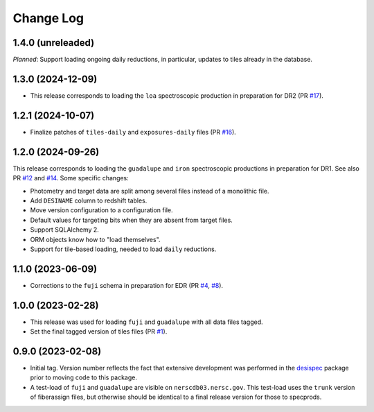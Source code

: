 ==========
Change Log
==========

1.4.0 (unreleaded)
------------------

*Planned*: Support loading ongoing daily reductions, in particular, updates
to tiles already in the database.

1.3.0 (2024-12-09)
------------------

* This release corresponds to loading the ``loa`` spectroscopic production
  in preparation for DR2 (PR `#17`_).

.. _`#17`: https://github.com/desihub/specprod-db/pull/17

1.2.1 (2024-10-07)
------------------

* Finalize patches of ``tiles-daily`` and ``exposures-daily`` files (PR `#16`_).

.. _`#16`: https://github.com/desihub/specprod-db/pull/16

1.2.0 (2024-09-26)
------------------

This release corresponds to loading the ``guadalupe`` and ``iron`` spectroscopic
productions in preparation for DR1. See also PR `#12`_ and `#14`_. Some specific changes:

* Photometry and target data are split among several files instead of a monolithic file.
* Add ``DESINAME`` column to redshift tables.
* Move version configuration to a configuration file.
* Default values for targeting bits when they are absent from target files.
* Support SQLAlchemy 2.
* ORM objects know how to "load themselves".
* Support for tile-based loading, needed to load ``daily`` reductions.

.. _`#12`: https://github.com/desihub/specprod-db/pull/12
.. _`#14`: https://github.com/desihub/specprod-db/pull/14

1.1.0 (2023-06-09)
------------------

* Corrections to the ``fuji`` schema in preparation for EDR (PR `#4`_, `#8`_).

.. _`#4`: https://github.com/desihub/specprod-db/pull/4
.. _`#8`: https://github.com/desihub/specprod-db/pull/8

1.0.0 (2023-02-28)
------------------

* This release was used for loading ``fuji`` and ``guadalupe`` with
  all data files tagged.
* Set the final tagged version of tiles files (PR `#1`_).

.. _`#1`: https://github.com/desihub/specprod-db/pull/1

0.9.0 (2023-02-08)
------------------

* Initial tag. Version number reflects the fact that extensive development
  was performed in the desispec_ package prior to moving code to this
  package.
* A test-load of ``fuji`` and ``guadalupe`` are visible on ``nerscdb03.nersc.gov``.
  This test-load uses the ``trunk`` version of fiberassign files, but otherwise
  should be identical to a final release version for those to specprods.

.. _desispec: https://github.com/desihub/desispec
